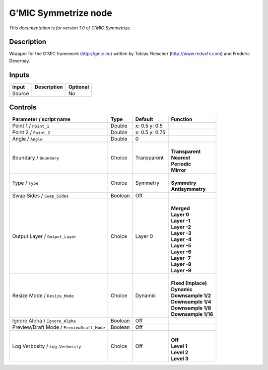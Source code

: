 .. _eu.gmic.Symmetrize:

G’MIC Symmetrize node
=====================

*This documentation is for version 1.0 of G’MIC Symmetrize.*

Description
-----------

Wrapper for the G’MIC framework (http://gmic.eu) written by Tobias Fleischer (http://www.reduxfx.com) and Frederic Devernay.

Inputs
------

+--------+-------------+----------+
| Input  | Description | Optional |
+========+=============+==========+
| Source |             | No       |
+--------+-------------+----------+

Controls
--------

.. tabularcolumns:: |>{\raggedright}p{0.2\columnwidth}|>{\raggedright}p{0.06\columnwidth}|>{\raggedright}p{0.07\columnwidth}|p{0.63\columnwidth}|

.. cssclass:: longtable

+--------------------------------------------+---------+----------------+-----------------------+
| Parameter / script name                    | Type    | Default        | Function              |
+============================================+=========+================+=======================+
| Point 1 / ``Point_1``                      | Double  | x: 0.5 y: 0.5  |                       |
+--------------------------------------------+---------+----------------+-----------------------+
| Point 2 / ``Point_2``                      | Double  | x: 0.5 y: 0.75 |                       |
+--------------------------------------------+---------+----------------+-----------------------+
| Angle / ``Angle``                          | Double  | 0              |                       |
+--------------------------------------------+---------+----------------+-----------------------+
| Boundary / ``Boundary``                    | Choice  | Transparent    | |                     |
|                                            |         |                | | **Transparent**     |
|                                            |         |                | | **Nearest**         |
|                                            |         |                | | **Periodic**        |
|                                            |         |                | | **Mirror**          |
+--------------------------------------------+---------+----------------+-----------------------+
| Type / ``Type``                            | Choice  | Symmetry       | |                     |
|                                            |         |                | | **Symmetry**        |
|                                            |         |                | | **Antisymmetry**    |
+--------------------------------------------+---------+----------------+-----------------------+
| Swap Sides / ``Swap_Sides``                | Boolean | Off            |                       |
+--------------------------------------------+---------+----------------+-----------------------+
| Output Layer / ``Output_Layer``            | Choice  | Layer 0        | |                     |
|                                            |         |                | | **Merged**          |
|                                            |         |                | | **Layer 0**         |
|                                            |         |                | | **Layer -1**        |
|                                            |         |                | | **Layer -2**        |
|                                            |         |                | | **Layer -3**        |
|                                            |         |                | | **Layer -4**        |
|                                            |         |                | | **Layer -5**        |
|                                            |         |                | | **Layer -6**        |
|                                            |         |                | | **Layer -7**        |
|                                            |         |                | | **Layer -8**        |
|                                            |         |                | | **Layer -9**        |
+--------------------------------------------+---------+----------------+-----------------------+
| Resize Mode / ``Resize_Mode``              | Choice  | Dynamic        | |                     |
|                                            |         |                | | **Fixed (Inplace)** |
|                                            |         |                | | **Dynamic**         |
|                                            |         |                | | **Downsample 1/2**  |
|                                            |         |                | | **Downsample 1/4**  |
|                                            |         |                | | **Downsample 1/8**  |
|                                            |         |                | | **Downsample 1/16** |
+--------------------------------------------+---------+----------------+-----------------------+
| Ignore Alpha / ``Ignore_Alpha``            | Boolean | Off            |                       |
+--------------------------------------------+---------+----------------+-----------------------+
| Preview/Draft Mode / ``PreviewDraft_Mode`` | Boolean | Off            |                       |
+--------------------------------------------+---------+----------------+-----------------------+
| Log Verbosity / ``Log_Verbosity``          | Choice  | Off            | |                     |
|                                            |         |                | | **Off**             |
|                                            |         |                | | **Level 1**         |
|                                            |         |                | | **Level 2**         |
|                                            |         |                | | **Level 3**         |
+--------------------------------------------+---------+----------------+-----------------------+

